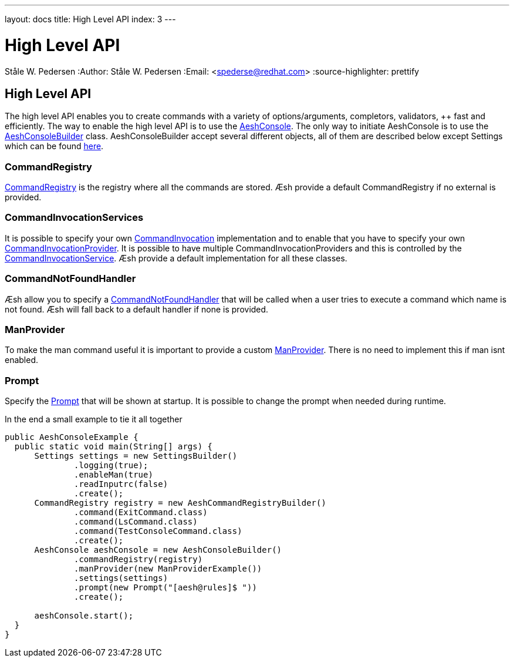 ---
layout: docs
title: High Level API
index: 3
---

High Level API
=============
Ståle W. Pedersen
:Author:   Ståle W. Pedersen
:Email:    <spederse@redhat.com>
:source-highlighter: prettify

== High Level API

The high level API enables you to create commands with a variety of options/arguments, completors, validators, ++ fast and efficiently.
The way to enable the high level API is to use the https://github.com/aeshell/aesh/blob/master/src/main/java/org/jboss/aesh/console/AeshConsole.java[AeshConsole]. The only way to initiate AeshConsole is to use the https://github.com/aeshell/aesh/blob/master/src/main/java/org/jboss/aesh/console/AeshConsoleBuilder.java[AeshConsoleBuilder] class. AeshConsoleBuilder accept several different objects, all of them are described  below except Settings which can be found link:{base_url]/docs/settings/index.html[here].


=== CommandRegistry

https://github.com/aeshell/aesh/blob/master/src/main/java/org/jboss/aesh/console/command/registry/CommandRegistry.java[CommandRegistry] is the registry where all the commands are stored. Æsh provide a default CommandRegistry if no external is provided.


=== CommandInvocationServices

It is possible to specify your own https://github.com/aeshell/aesh/blob/master/src/main/java/org/jboss/aesh/console/command/invocation/CommandInvocation.java[CommandInvocation] implementation and to enable that you have to specify your own https://github.com/aeshell/aesh/blob/master/src/main/java/org/jboss/aesh/console/command/invocation/CommandInvocationProvider.java[CommandInvocationProvider]. It is possible to have multiple CommandInvocationProviders and this is controlled by the https://github.com/aeshell/aesh/blob/master/src/main/java/org/jboss/aesh/console/command/invocation/CommandInvocationServices.java[CommandInvocationService]. Æsh provide a default implementation for all these classes.


=== CommandNotFoundHandler

Æsh allow you to specify a https://github.com/aeshell/aesh/blob/master/src/main/java/org/jboss/aesh/console/settings/CommandNotFoundHandler.java[CommandNotFoundHandler] that will be called when a user tries to execute a command which name is not found. Æsh will fall back to a default handler if none is provided.


=== ManProvider

To make the man command useful it is important to provide a custom https://github.com/aeshell/aesh/blob/master/src/main/java/org/jboss/aesh/console/helper/ManProvider.java[ManProvider]. There is no need to implement this if man isnt enabled.

=== Prompt

Specify the https://github.com/aeshell/aesh/blob/master/src/main/java/org/jboss/aesh/console/Prompt.java[Prompt] that will be shown at startup. It is possible to change the prompt when needed during runtime.

[source,java]
.In the end a small example to tie it all together
----
public AeshConsoleExample {
  public static void main(String[] args) {
      Settings settings = new SettingsBuilder()
              .logging(true);
              .enableMan(true)
              .readInputrc(false)
              .create();
      CommandRegistry registry = new AeshCommandRegistryBuilder()
              .command(ExitCommand.class)
              .command(LsCommand.class)
              .command(TestConsoleCommand.class)
              .create();
      AeshConsole aeshConsole = new AeshConsoleBuilder()
              .commandRegistry(registry)
              .manProvider(new ManProviderExample())
              .settings(settings)
              .prompt(new Prompt("[aesh@rules]$ "))
              .create();

      aeshConsole.start();
  }
}
----

